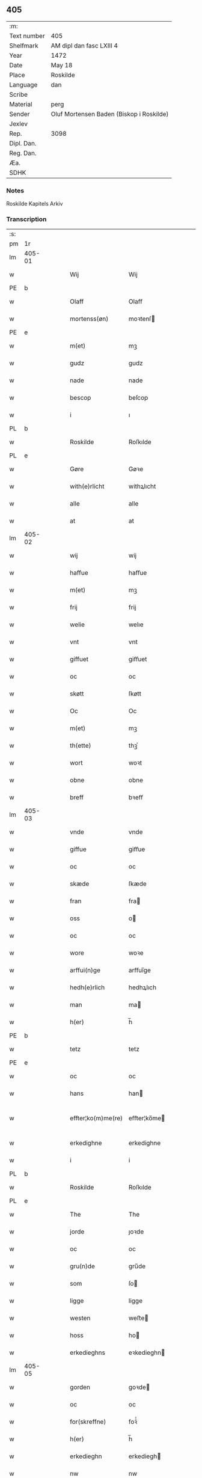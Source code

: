 ** 405
| :m:         |                                          |
| Text number | 405                                      |
| Shelfmark   | AM dipl dan fasc LXIII 4                 |
| Year        | 1472                                     |
| Date        | May 18                                   |
| Place       | Roskilde                                 |
| Language    | dan                                      |
| Scribe      |                                          |
| Material    | perg                                     |
| Sender      | Oluf Mortensen Baden (Biskop i Roskilde) |
| Jexlev      |                                          |
| Rep.        | 3098                                     |
| Dipl. Dan.  |                                          |
| Reg. Dan.   |                                          |
| Æa.         |                                          |
| SDHK        |                                          |

*** Notes
Roskilde Kapitels Arkiv

*** Transcription
| :s: |        |   |   |   |   |                    |             |   |   |   |   |     |   |   |    |               |
| pm  | 1r     |   |   |   |   |                    |             |   |   |   |   |     |   |   |    |               |
| lm  | 405-01 |   |   |   |   |                    |             |   |   |   |   |     |   |   |    |               |
| w   |        |   |   |   |   | Wij                | Wij         |   |   |   |   | dan |   |   |    |        405-01 |
| PE  | b      |   |   |   |   |                    |             |   |   |   |   |     |   |   |    |               |
| w   |        |   |   |   |   | Olaff              | Olaﬀ        |   |   |   |   | dan |   |   |    |        405-01 |
| w   |        |   |   |   |   | mortenss(øn)       | moꝛtenſ    |   |   |   |   | dan |   |   |    |        405-01 |
| PE  | e      |   |   |   |   |                    |             |   |   |   |   |     |   |   |    |               |
| w   |        |   |   |   |   | m(et)              | mꝫ          |   |   |   |   | dan |   |   |    |        405-01 |
| w   |        |   |   |   |   | gudz               | gudz        |   |   |   |   | dan |   |   |    |        405-01 |
| w   |        |   |   |   |   | nade               | nade        |   |   |   |   | dan |   |   |    |        405-01 |
| w   |        |   |   |   |   | bescop             | beſcop      |   |   |   |   | dan |   |   |    |        405-01 |
| w   |        |   |   |   |   | i                  | ı           |   |   |   |   | dan |   |   |    |        405-01 |
| PL  | b      |   |   |   |   |                    |             |   |   |   |   |     |   |   |    |               |
| w   |        |   |   |   |   | Roskilde           | Roſkılde    |   |   |   |   | dan |   |   |    |        405-01 |
| PL  | e      |   |   |   |   |                    |             |   |   |   |   |     |   |   |    |               |
| w   |        |   |   |   |   | Gøre               | Gøꝛe        |   |   |   |   | dan |   |   |    |        405-01 |
| w   |        |   |   |   |   | with(e)rlicht      | withꝝlıcht  |   |   |   |   | dan |   |   |    |        405-01 |
| w   |        |   |   |   |   | alle               | alle        |   |   |   |   | dan |   |   |    |        405-01 |
| w   |        |   |   |   |   | at                 | at          |   |   |   |   | dan |   |   |    |        405-01 |
| lm  | 405-02 |   |   |   |   |                    |             |   |   |   |   |     |   |   |    |               |
| w   |        |   |   |   |   | wij                | wij         |   |   |   |   | dan |   |   |    |        405-02 |
| w   |        |   |   |   |   | haffue             | haﬀue       |   |   |   |   | dan |   |   |    |        405-02 |
| w   |        |   |   |   |   | m(et)              | mꝫ          |   |   |   |   | dan |   |   |    |        405-02 |
| w   |        |   |   |   |   | frij               | frij        |   |   |   |   | dan |   |   |    |        405-02 |
| w   |        |   |   |   |   | welie              | welıe       |   |   |   |   | dan |   |   |    |        405-02 |
| w   |        |   |   |   |   | vnt                | vnt         |   |   |   |   | dan |   |   |    |        405-02 |
| w   |        |   |   |   |   | giffuet            | giﬀuet      |   |   |   |   | dan |   |   |    |        405-02 |
| w   |        |   |   |   |   | oc                 | oc          |   |   |   |   | dan |   |   |    |        405-02 |
| w   |        |   |   |   |   | skøtt              | ſkøtt       |   |   |   |   | dan |   |   |    |        405-02 |
| w   |        |   |   |   |   | Oc                 | Oc          |   |   |   |   | dan |   |   |    |        405-02 |
| w   |        |   |   |   |   | m(et)              | mꝫ          |   |   |   |   | dan |   |   |    |        405-02 |
| w   |        |   |   |   |   | th(ette)           | thꝫͤ         |   |   |   |   | dan |   |   |    |        405-02 |
| w   |        |   |   |   |   | wort               | woꝛt        |   |   |   |   | dan |   |   |    |        405-02 |
| w   |        |   |   |   |   | obne               | obne        |   |   |   |   | dan |   |   |    |        405-02 |
| w   |        |   |   |   |   | breff              | bꝛeﬀ        |   |   |   |   | dan |   |   |    |        405-02 |
| lm  | 405-03 |   |   |   |   |                    |             |   |   |   |   |     |   |   |    |               |
| w   |        |   |   |   |   | vnde               | vnde        |   |   |   |   | dan |   |   |    |        405-03 |
| w   |        |   |   |   |   | giffue             | giﬀue       |   |   |   |   | dan |   |   |    |        405-03 |
| w   |        |   |   |   |   | oc                 | oc          |   |   |   |   | dan |   |   |    |        405-03 |
| w   |        |   |   |   |   | skæde              | ſkæde       |   |   |   |   | dan |   |   |    |        405-03 |
| w   |        |   |   |   |   | fran               | fra        |   |   |   |   | dan |   |   |    |        405-03 |
| w   |        |   |   |   |   | oss                | o          |   |   |   |   | dan |   |   |    |        405-03 |
| w   |        |   |   |   |   | oc                 | oc          |   |   |   |   | dan |   |   |    |        405-03 |
| w   |        |   |   |   |   | wore               | woꝛe        |   |   |   |   | dan |   |   |    |        405-03 |
| w   |        |   |   |   |   | arffui(n)ge        | arﬀuı̅ge     |   |   |   |   | dan |   |   |    |        405-03 |
| w   |        |   |   |   |   | hedh(e)rlich       | hedhꝝlıch   |   |   |   |   | dan |   |   |    |        405-03 |
| w   |        |   |   |   |   | man                | ma         |   |   |   |   | dan |   |   |    |        405-03 |
| w   |        |   |   |   |   | h(er)              | h̅           |   |   |   |   | dan |   |   |    |        405-03 |
| PE  | b      |   |   |   |   |                    |             |   |   |   |   |     |   |   |    |               |
| w   |        |   |   |   |   | tetz               | tetz        |   |   |   |   | dan |   |   |    |        405-03 |
| PE  | e      |   |   |   |   |                    |             |   |   |   |   |     |   |   |    |               |
| w   |        |   |   |   |   | oc                 | oc          |   |   |   |   | dan |   |   |    |        405-03 |
| w   |        |   |   |   |   | hans               | han        |   |   |   |   | dan |   |   |    |        405-03 |
| w   |        |   |   |   |   | effter¦ko(m)me(re) | eﬀter¦ko̅me |   |   |   |   | dan |   |   |    | 405-03-405-04 |
| w   |        |   |   |   |   | erkedighne         | erkedighne  |   |   |   |   | dan |   |   |    |        405-04 |
| w   |        |   |   |   |   | i                  | i           |   |   |   |   | dan |   |   |    |        405-04 |
| PL  | b      |   |   |   |   |                    |             |   |   |   |   |     |   |   |    |               |
| w   |        |   |   |   |   | Roskilde           | Roſkılde    |   |   |   |   | dan |   |   |    |        405-04 |
| PL  | e      |   |   |   |   |                    |             |   |   |   |   |     |   |   |    |               |
| w   |        |   |   |   |   | The                | The         |   |   |   |   | dan |   |   |    |        405-04 |
| w   |        |   |   |   |   | jorde              | ȷoꝛde       |   |   |   |   | dan |   |   |    |        405-04 |
| w   |        |   |   |   |   | oc                 | oc          |   |   |   |   | dan |   |   |    |        405-04 |
| w   |        |   |   |   |   | gru(n)de           | gru̅de       |   |   |   |   | dan |   |   |    |        405-04 |
| w   |        |   |   |   |   | som                | ſo         |   |   |   |   | dan |   |   |    |        405-04 |
| w   |        |   |   |   |   | ligge              | ligge       |   |   |   |   | dan |   |   |    |        405-04 |
| w   |        |   |   |   |   | westen             | weﬅe       |   |   |   |   | dan |   |   |    |        405-04 |
| w   |        |   |   |   |   | hoss               | ho         |   |   |   |   | dan |   |   |    |        405-04 |
| w   |        |   |   |   |   | erkedieghns        | eꝛkedieghn |   |   |   |   | dan |   |   |    |        405-04 |
| lm  | 405-05 |   |   |   |   |                    |             |   |   |   |   |     |   |   |    |               |
| w   |        |   |   |   |   | gorden             | goꝛde      |   |   |   |   | dan |   |   |    |        405-05 |
| w   |        |   |   |   |   | oc                 | oc          |   |   |   |   | dan |   |   |    |        405-05 |
| w   |        |   |   |   |   | for(skreffne)      | foꝛᷠͤ         |   |   |   |   | dan |   |   |    |        405-05 |
| w   |        |   |   |   |   | h(er)              | h̅           |   |   |   |   | dan |   |   |    |        405-05 |
| w   |        |   |   |   |   | erkedieghn         | erkediegh  |   |   |   |   | dan |   |   |    |        405-05 |
| w   |        |   |   |   |   | nw                 | nw          |   |   |   |   | dan |   |   |    |        405-05 |
| w   |        |   |   |   |   | indheyneth         | indheyneth  |   |   |   |   | dan |   |   |    |        405-05 |
| w   |        |   |   |   |   | oc                 | oc          |   |   |   |   | dan |   |   |    |        405-05 |
| w   |        |   |   |   |   | i                  | i           |   |   |   |   | dan |   |   |    |        405-05 |
| w   |        |   |   |   |   | wære               | wæꝛe        |   |   |   |   | dan |   |   |    |        405-05 |
| w   |        |   |   |   |   | haffuet            | haﬀuet      |   |   |   |   | dan |   |   |    |        405-05 |
| w   |        |   |   |   |   | til                | tıl         |   |   |   |   | dan |   |   |    |        405-05 |
| w   |        |   |   |   |   | ewerdelich         | ewerdelıch  |   |   |   |   | dan |   |   |    |        405-05 |
| lm  | 405-06 |   |   |   |   |                    |             |   |   |   |   |     |   |   |    |               |
| w   |        |   |   |   |   | eye                | eye         |   |   |   |   | dan |   |   |    |        405-06 |
| w   |        |   |   |   |   | beholde            | beholde     |   |   |   |   | dan |   |   |    |        405-06 |
| w   |        |   |   |   |   | oc                 | oc          |   |   |   |   | dan |   |   |    |        405-06 |
| w   |        |   |   |   |   | eye                | eye         |   |   |   |   | dan |   |   |    |        405-06 |
| w   |        |   |   |   |   | skulend(e)         | ſkulen     |   |   |   |   | dan |   |   |    |        405-06 |
| w   |        |   |   |   |   | Hwilke             | Hwılke      |   |   |   |   | dan |   |   |    |        405-06 |
| w   |        |   |   |   |   | jorde              | ȷoꝛde       |   |   |   |   | dan |   |   |    |        405-06 |
| w   |        |   |   |   |   | oc                 | oc          |   |   |   |   | dan |   |   |    |        405-06 |
| w   |        |   |   |   |   | gru(n)de           | gru̅de       |   |   |   |   | dan |   |   |    |        405-06 |
| w   |        |   |   |   |   | Høghborne          | Høghboꝛne   |   |   |   |   | dan |   |   |    |        405-06 |
| w   |        |   |   |   |   | forste             | foꝛﬅe       |   |   |   |   | dan |   |   |    |        405-06 |
| w   |        |   |   |   |   | koni(n)g           | konı̅g       |   |   |   |   | dan |   |   |    |        405-06 |
| lm  | 405-07 |   |   |   |   |                    |             |   |   |   |   |     |   |   |    |               |
| PE  | b      |   |   |   |   |                    |             |   |   |   |   |     |   |   |    |               |
| w   |        |   |   |   |   | Cristoffer         | Cꝛiﬅoﬀer    |   |   |   |   | dan |   |   |    |        405-07 |
| PE  | e      |   |   |   |   |                    |             |   |   |   |   |     |   |   |    |               |
| w   |        |   |   |   |   | oc                 | oc          |   |   |   |   | dan |   |   |    |        405-07 |
| w   |        |   |   |   |   | koni(n)g           | koni̅g       |   |   |   |   | dan |   |   |    |        405-07 |
| PE  | b      |   |   |   |   |                    |             |   |   |   |   |     |   |   |    |               |
| w   |        |   |   |   |   | Cristiern          | Cꝛiﬅıeꝛ    |   |   |   |   | dan |   |   |    |        405-07 |
| PE  | e      |   |   |   |   |                    |             |   |   |   |   |     |   |   |    |               |
| w   |        |   |   |   |   | oss                | o          |   |   |   |   | dan |   |   |    |        405-07 |
| w   |        |   |   |   |   | vnt                | vnt         |   |   |   |   | dan |   |   |    |        405-07 |
| w   |        |   |   |   |   | oc                 | oc          |   |   |   |   | dan |   |   |    |        405-07 |
| w   |        |   |   |   |   | giffueth           | gıﬀueth     |   |   |   |   | dan |   |   |    |        405-07 |
| w   |        |   |   |   |   | haffue             | haﬀue       |   |   |   |   | dan |   |   |    |        405-07 |
| w   |        |   |   |   |   | som                | ſo         |   |   |   |   | dan |   |   |    |        405-07 |
| w   |        |   |   |   |   | the                | the         |   |   |   |   | dan |   |   |    |        405-07 |
| w   |        |   |   |   |   | breff              | bꝛeﬀ        |   |   |   |   | dan |   |   |    |        405-07 |
| w   |        |   |   |   |   | vtwise             | vtwiſe      |   |   |   |   | dan |   |   |    |        405-07 |
| lm  | 405-08 |   |   |   |   |                    |             |   |   |   |   |     |   |   |    |               |
| w   |        |   |   |   |   | oc                 | oc          |   |   |   |   | dan |   |   |    |        405-08 |
| w   |        |   |   |   |   | ideholde           | ıdeholde    |   |   |   |   | dan |   |   |    |        405-08 |
| w   |        |   |   |   |   | wij                | wij         |   |   |   |   | dan |   |   |    |        405-08 |
| w   |        |   |   |   |   | for(skreffne)      | foꝛᷠͤ         |   |   |   |   | dan |   |   |    |        405-08 |
| w   |        |   |   |   |   | h(er)              | h̅           |   |   |   |   | dan |   |   |    |        405-08 |
| w   |        |   |   |   |   | erkedieghn         | erkedıegh  |   |   |   |   | dan |   |   |    |        405-08 |
| w   |        |   |   |   |   | th(e)r             | thꝝ         |   |   |   |   | dan |   |   |    |        405-08 |
| w   |        |   |   |   |   | pane               | pane        |   |   |   |   | dan |   |   |    |        405-08 |
| w   |        |   |   |   |   | antwordith         | antwoꝛdith  |   |   |   |   | dan |   |   |    |        405-08 |
| w   |        |   |   |   |   | haffue             | haﬀue       |   |   |   |   | dan |   |   |    |        405-08 |
| w   |        |   |   |   |   | i                  | i           |   |   |   |   | dan |   |   |    |        405-08 |
| w   |        |   |   |   |   | swo                | ſwo         |   |   |   |   | dan |   |   |    |        405-08 |
| lm  | 405-09 |   |   |   |   |                    |             |   |   |   |   |     |   |   |    |               |
| w   |        |   |   |   |   | mothe              | mothe       |   |   |   |   | dan |   |   |    |        405-09 |
| w   |        |   |   |   |   | at                 | at          |   |   |   |   | dan |   |   |    |        405-09 |
| w   |        |   |   |   |   | for(skreffne)      | foꝛᷠͤ         |   |   |   |   | dan |   |   |    |        405-09 |
| w   |        |   |   |   |   | h(er)              | h̅           |   |   |   |   | dan |   |   |    |        405-09 |
| w   |        |   |   |   |   | erkedieghn         | erkedıegh  |   |   |   |   | dan |   |   |    |        405-09 |
| w   |        |   |   |   |   | oc                 | oc          |   |   |   |   | dan |   |   |    |        405-09 |
| w   |        |   |   |   |   | hans               | han        |   |   |   |   | dan |   |   |    |        405-09 |
| w   |        |   |   |   |   | effterko(m)me(re)  | eﬀterko̅me  |   |   |   |   | dan |   |   |    |        405-09 |
| w   |        |   |   |   |   | skulle             | ſkulle      |   |   |   |   | dan |   |   |    |        405-09 |
| w   |        |   |   |   |   | lathe              | lathe       |   |   |   |   | dan |   |   |    |        405-09 |
| w   |        |   |   |   |   | gøre               | gøꝛe        |   |   |   |   | dan |   |   |    |        405-09 |
| w   |        |   |   |   |   | th(e)r             | thꝝ         |   |   |   |   | dan |   |   |    |        405-09 |
| w   |        |   |   |   |   | fore               | foꝛe        |   |   |   |   | dan |   |   |    |        405-09 |
| lm  | 405-10 |   |   |   |   |                    |             |   |   |   |   |     |   |   |    |               |
| w   |        |   |   |   |   | gudz               | gudz        |   |   |   |   | dan |   |   |    |        405-10 |
| w   |        |   |   |   |   | thieniste          | thıeniﬅe    |   |   |   |   | dan |   |   |    |        405-10 |
| w   |        |   |   |   |   | som                | ſo         |   |   |   |   | dan |   |   |    |        405-10 |
| w   |        |   |   |   |   | wij                | wij         |   |   |   |   | dan |   |   |    |        405-10 |
| w   |        |   |   |   |   | m(et)              | mꝫ          |   |   |   |   | dan |   |   |    |        405-10 |
| w   |        |   |   |   |   | hanom              | hano       |   |   |   |   | dan |   |   |    |        405-10 |
| w   |        |   |   |   |   | offuer             | oﬀuer       |   |   |   |   | dan |   |   |    |        405-10 |
| w   |        |   |   |   |   | eens               | een        |   |   |   |   | dan |   |   |    |        405-10 |
| w   |        |   |   |   |   | ære                | æꝛe         |   |   |   |   | dan |   |   |    |        405-10 |
| w   |        |   |   |   |   | Oc                 | Oc          |   |   |   |   | dan |   |   |    |        405-10 |
| w   |        |   |   |   |   | ke(n)nes           | ke̅ne       |   |   |   |   | dan |   |   |    |        405-10 |
| w   |        |   |   |   |   | oss                | o          |   |   |   |   | dan |   |   |    |        405-10 |
| w   |        |   |   |   |   | eller              | eller       |   |   |   |   | dan |   |   |    |        405-10 |
| w   |        |   |   |   |   | wore               | woꝛe        |   |   |   |   | dan |   |   |    |        405-10 |
| lm  | 405-11 |   |   |   |   |                    |             |   |   |   |   |     |   |   |    |               |
| w   |        |   |   |   |   | arffui(n)ge        | arﬀuı̅ge     |   |   |   |   | dan |   |   |    |        405-11 |
| w   |        |   |   |   |   | effter             | eﬀter       |   |   |   |   | dan |   |   |    |        405-11 |
| w   |        |   |   |   |   | th(en)n(e)         | th̅nͤ         |   |   |   |   | dan |   |   |    |        405-11 |
| w   |        |   |   |   |   | dagh               | dagh        |   |   |   |   | dan |   |   |    |        405-11 |
| w   |        |   |   |   |   | engen              | enge       |   |   |   |   | dan |   |   |    |        405-11 |
| w   |        |   |   |   |   | retticheet         | retticheet  |   |   |   |   | dan |   |   |    |        405-11 |
| w   |        |   |   |   |   | eller              | eller       |   |   |   |   | dan |   |   |    |        405-11 |
| w   |        |   |   |   |   | tiltal             | tiltal      |   |   |   |   | dan |   |   |    |        405-11 |
| w   |        |   |   |   |   | at                 | at          |   |   |   |   | dan |   |   |    |        405-11 |
| w   |        |   |   |   |   | haffue             | haﬀue       |   |   |   |   | dan |   |   |    |        405-11 |
| w   |        |   |   |   |   | til                | til         |   |   |   |   | dan |   |   |    |        405-11 |
| w   |        |   |   |   |   | for(skreffne)      | foꝛᷠͤ         |   |   |   |   | dan |   |   |    |        405-11 |
| lm  | 405-12 |   |   |   |   |                    |             |   |   |   |   |     |   |   |    |               |
| w   |        |   |   |   |   | jorde              | ȷoꝛde       |   |   |   |   | dan |   |   |    |        405-12 |
| w   |        |   |   |   |   | eller              | eller       |   |   |   |   | dan |   |   |    |        405-12 |
| w   |        |   |   |   |   | grunde             | grunde      |   |   |   |   | dan |   |   |    |        405-12 |
| w   |        |   |   |   |   | j                  | ȷ           |   |   |   |   | dan |   |   |    |        405-12 |
| w   |        |   |   |   |   | nogh(e)r           | noghꝝ       |   |   |   |   | dan |   |   |    |        405-12 |
| w   |        |   |   |   |   | mothe              | mothe       |   |   |   |   | dan |   |   |    |        405-12 |
| w   |        |   |   |   |   | Jn                 | Jn          |   |   |   |   | lat |   |   |    |        405-12 |
| w   |        |   |   |   |   | cui(us)            | cuı        |   |   |   |   | lat |   |   |    |        405-12 |
| w   |        |   |   |   |   | rei                | rei         |   |   |   |   | lat |   |   |    |        405-12 |
| w   |        |   |   |   |   | testi(m)o(nium)    | teﬅı̅oͫ       |   |   |   |   | lat |   |   |    |        405-12 |
| w   |        |   |   |   |   | Secretu(m)         | ecretu̅     |   |   |   |   | lat |   |   |    |        405-12 |
| w   |        |   |   |   |   | n(ost)r(u)m        | n̅r         |   |   |   |   | lat |   |   |    |        405-12 |
| w   |        |   |   |   |   | p(rese)ntibus      | p̅ntıbu     |   |   |   |   | lat |   |   |    |        405-12 |
| lm  | 405-13 |   |   |   |   |                    |             |   |   |   |   |     |   |   |    |               |
| w   |        |   |   |   |   | duxim(us)          | duxim      |   |   |   |   | lat |   |   |    |        405-13 |
| w   |        |   |   |   |   | appendend(um)      | aenden    |   |   |   |   | lat |   |   |    |        405-13 |
| w   |        |   |   |   |   | dat(um)            | datꝭ        |   |   |   |   | lat |   |   |    |        405-13 |
| PL  | b      |   |   |   |   |                    |             |   |   |   |   |     |   |   |    |               |
| w   |        |   |   |   |   | Roskild(is)        | Roſkıl     |   |   |   |   | lat |   |   |    |        405-13 |
| PL  | e      |   |   |   |   |                    |             |   |   |   |   |     |   |   |    |               |
| w   |        |   |   |   |   | feria              | feꝛıa       |   |   |   |   | lat |   |   |    |        405-13 |
| w   |        |   |   |   |   | s(e)c(un)da        | ſc̅da        |   |   |   |   | lat |   |   |    |        405-13 |
| w   |        |   |   |   |   | penthecostes       | penthecoﬅe |   |   |   |   | lat |   |   |    |        405-13 |
| w   |        |   |   |   |   | Anno               | Anno        |   |   |   |   | lat |   |   |    |        405-13 |
| w   |        |   |   |   |   | a                  | a           |   |   |   |   | lat |   |   |    |        405-13 |
| w   |        |   |   |   |   | Nativi(tate)       | Nativiͭͤ      |   |   |   |   | lat |   |   |    |        405-13 |
| lm  | 405-14 |   |   |   |   |                    |             |   |   |   |   |     |   |   |    |               |
| w   |        |   |   |   |   | d(omi)nj           | dn̅ȷ         |   |   |   |   | lat |   |   |    |        405-14 |
| n   |        |   |   |   |   | mcdlxx             | cdlxx      |   |   |   |   | lat |   |   | =  |        405-14 |
| w   |        |   |   |   |   | s(e)c(un)do        | ſ̅cdo        |   |   |   |   | lat |   |   | == |        405-14 |
| :e: |        |   |   |   |   |                    |             |   |   |   |   |     |   |   |    |               |
